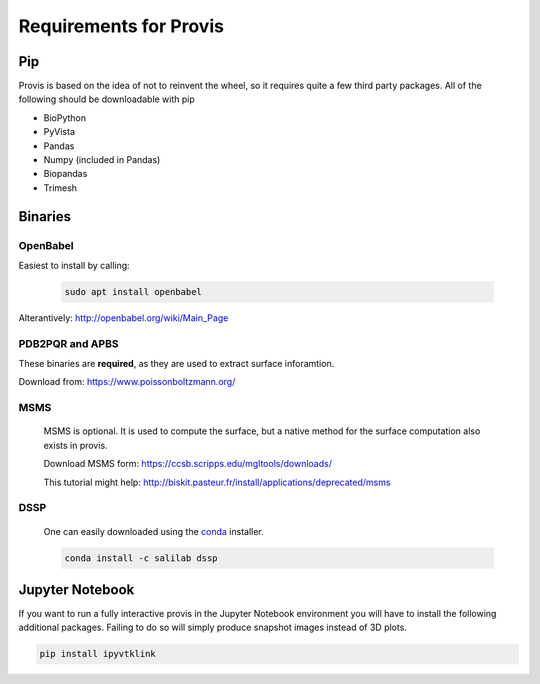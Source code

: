 Requirements for Provis
=========================

Pip
----------------------

Provis is based on the idea of not to reinvent the wheel, so it requires quite a few third party packages. All of the following should be downloadable with pip

* BioPython
* PyVista
* Pandas
* Numpy (included in Pandas)
* Biopandas
* Trimesh

Binaries
----------------------

OpenBabel
^^^^^^^^^^^^^^^

Easiest to install by calling:

 .. code-block:: bash

   sudo apt install openbabel

Alterantively: http://openbabel.org/wiki/Main_Page


PDB2PQR and APBS
^^^^^^^^^^^^^^^^^^^^^

These binaries are **required**, as they are used to extract surface inforamtion.

Download from: https://www.poissonboltzmann.org/


MSMS
^^^^^^^^^^^^^^^^^^^^^^
 MSMS is optional. It is used to compute the surface, but a native method for the surface computation also exists in provis.

 Download MSMS form:
 https://ccsb.scripps.edu/mgltools/downloads/

 This tutorial might help:
 http://biskit.pasteur.fr/install/applications/deprecated/msms


DSSP
^^^^^^^^^^^^^^^^^^^^^^

 One can easily downloaded using the `conda
 <https://docs.conda.io/projects/conda/en/latest/user-guide/install/download.html>`_ installer.

 .. code-block:: bash

   conda install -c salilab dssp
   
   
Jupyter Notebook
---------------------

If you want to run a fully interactive provis in the Jupyter Notebook environment you will have to install the following additional packages. Failing to do so will simply produce snapshot images instead of 3D plots.

.. code-block:: bash

    pip install ipyvtklink
